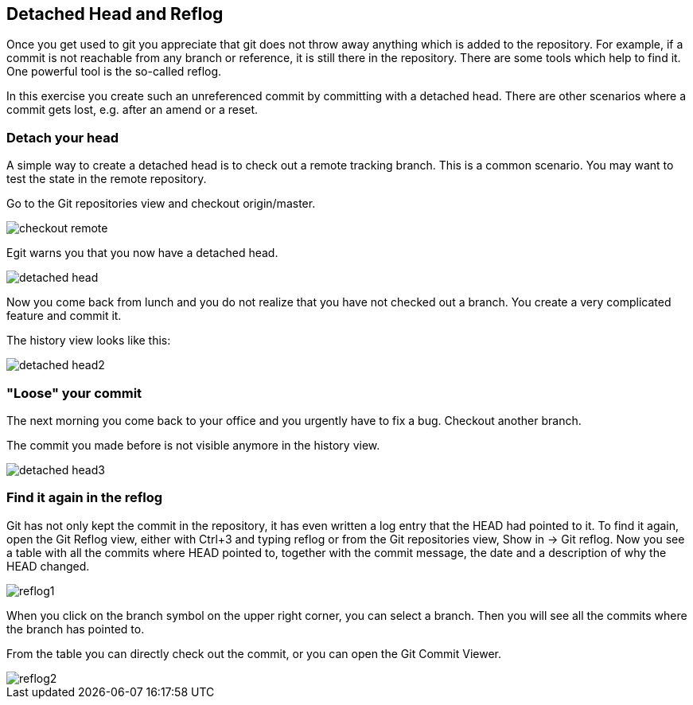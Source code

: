 [[_detached_head_and_reflog]]
== Detached Head and Reflog

Once you get used to git you appreciate that git does not throw away anything which is added to the
repository.
For example, if a commit is not reachable from any branch or reference, it is still there in the repository.
There are some tools which help to find it. One powerful tool is the so-called reflog.

In this exercise you create such an unreferenced commit by committing with a detached head. There are other
scenarios where a commit gets lost, e.g. after an amend or a reset.

[[_detach_your_head]]
=== Detach your head

A simple way to create a detached head is to check out a remote tracking branch. This is a common scenario.
You may want to test the state in the remote repository.

Go to the Git repositories view and checkout origin/master.

image::checkout_remote.png[pdfwidth=50%, Check out remote tracking branch]

Egit warns you that you now have a detached head.

image::detached_head.png[pdfwidth=50%, Detached head]

Now you come back from lunch and you do not realize that you have not checked out a branch.
You create a very complicated feature and commit it.

The history view looks like this:

image::detached_head2.png[pdfwidth=50%, Detached head history view]

[[_loose_your_commit]]
=== "Loose" your commit

The next morning you come back to your office and you urgently have to fix a bug. Checkout another branch.

The commit you made before is not visible anymore in the history view.

image::detached_head3.png[pdfwidth=50%, Detached head history view after checkout]

[[_find_it_again_in_the_reflog]]
=== Find it again in the reflog

Git has not only kept the commit in the repository, it has even written a log entry that the HEAD had pointed
to it.
To find it again, open the Git Reflog view, either with Ctrl+3 and typing reflog or from the Git repositories view,
Show in &#8594; Git reflog. Now you see a table with all the commits where HEAD pointed to, together with the
commit message, the date and a description of why the HEAD changed.

image::reflog1.png[pdfwidth=50%, reflog1.png]

When you click on the branch symbol on the upper right corner, you can select a branch. Then you will
see all the commits where the branch has pointed to.

From the table you can directly check out the commit, or you can open the Git Commit Viewer.

image::reflog2.png[pdfwidth=50%, reflog2.png]

